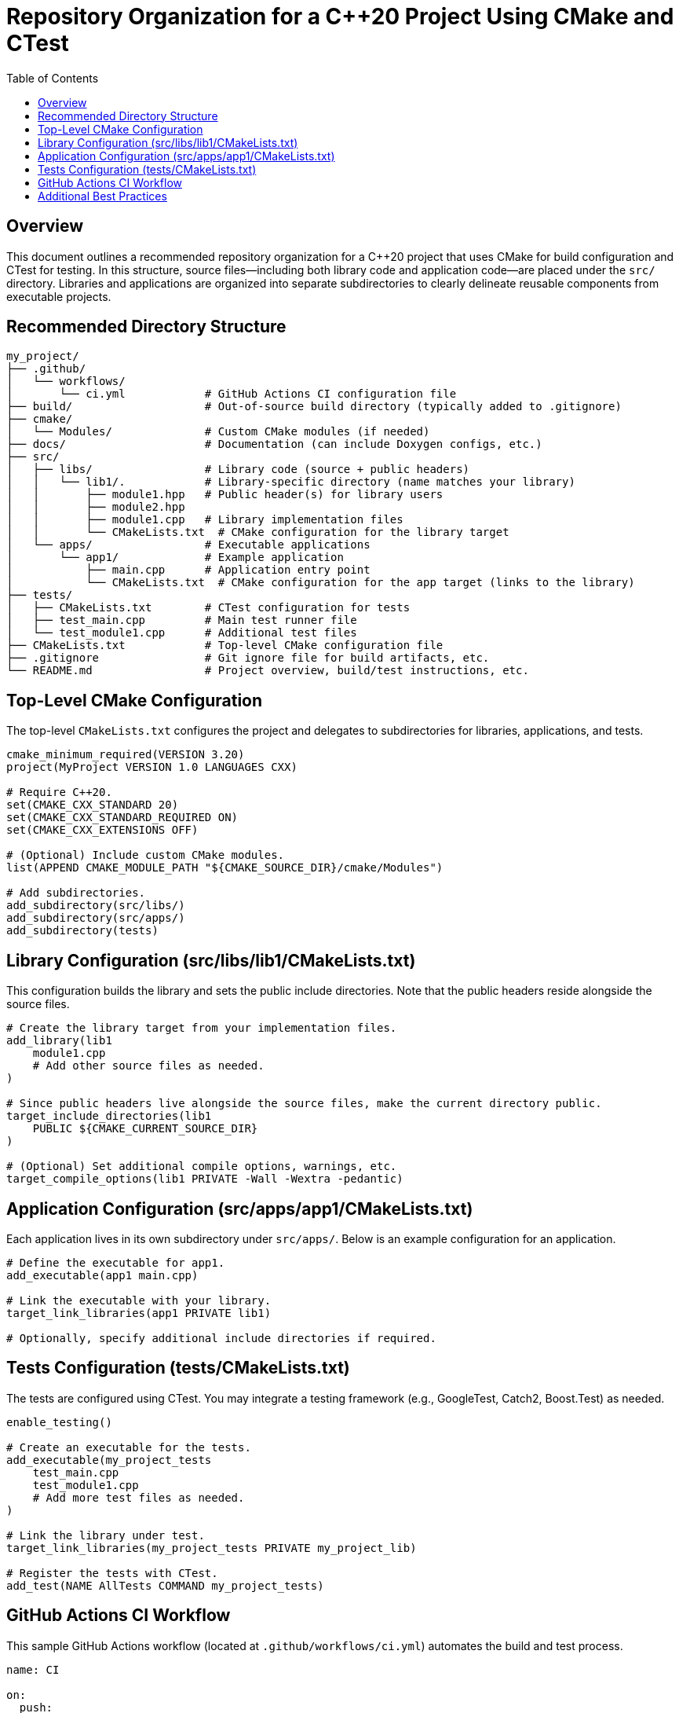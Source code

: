 = Repository Organization for a C++20 Project Using CMake and CTest
:toc:
:toclevels: 2
:icons: font
:source-highlighter: highlight.js
:doctype: book

== Overview

This document outlines a recommended repository organization for a C++20 project that uses CMake for build configuration and CTest for testing. 
In this structure, source files—including both library code and application code—are placed under the `src/` directory. 
Libraries and applications are organized into separate subdirectories to clearly delineate reusable components from executable projects.

== Recommended Directory Structure

[source,none]
----
my_project/
├── .github/
│   └── workflows/
│       └── ci.yml            # GitHub Actions CI configuration file
├── build/                    # Out-of-source build directory (typically added to .gitignore)
├── cmake/
│   └── Modules/              # Custom CMake modules (if needed)
├── docs/                     # Documentation (can include Doxygen configs, etc.)
├── src/
│   ├── libs/                 # Library code (source + public headers)
│   │   └── lib1/.            # Library-specific directory (name matches your library)
│   │       ├── module1.hpp   # Public header(s) for library users
│   │       ├── module2.hpp
│   │       ├── module1.cpp   # Library implementation files
│   │       └── CMakeLists.txt  # CMake configuration for the library target
│   └── apps/                 # Executable applications
│       └── app1/             # Example application
│           ├── main.cpp      # Application entry point
│           └── CMakeLists.txt  # CMake configuration for the app target (links to the library)
├── tests/
│   ├── CMakeLists.txt        # CTest configuration for tests
│   ├── test_main.cpp         # Main test runner file
│   └── test_module1.cpp      # Additional test files
├── CMakeLists.txt            # Top-level CMake configuration file
├── .gitignore                # Git ignore file for build artifacts, etc.
└── README.md                 # Project overview, build/test instructions, etc.
----

== Top-Level CMake Configuration

The top-level `CMakeLists.txt` configures the project and delegates to subdirectories for libraries, applications, and tests.

[source,cmake]
----
cmake_minimum_required(VERSION 3.20)
project(MyProject VERSION 1.0 LANGUAGES CXX)

# Require C++20.
set(CMAKE_CXX_STANDARD 20)
set(CMAKE_CXX_STANDARD_REQUIRED ON)
set(CMAKE_CXX_EXTENSIONS OFF)

# (Optional) Include custom CMake modules.
list(APPEND CMAKE_MODULE_PATH "${CMAKE_SOURCE_DIR}/cmake/Modules")

# Add subdirectories.
add_subdirectory(src/libs/)
add_subdirectory(src/apps/)
add_subdirectory(tests)
----

== Library Configuration (src/libs/lib1/CMakeLists.txt)

This configuration builds the library and sets the public include directories. Note that the public headers reside alongside the source files.

[source,cmake]
----
# Create the library target from your implementation files.
add_library(lib1
    module1.cpp
    # Add other source files as needed.
)

# Since public headers live alongside the source files, make the current directory public.
target_include_directories(lib1
    PUBLIC ${CMAKE_CURRENT_SOURCE_DIR}
)

# (Optional) Set additional compile options, warnings, etc.
target_compile_options(lib1 PRIVATE -Wall -Wextra -pedantic)
----

== Application Configuration (src/apps/app1/CMakeLists.txt)

Each application lives in its own subdirectory under `src/apps/`. Below is an example configuration for an application.

[source,cmake]
----
# Define the executable for app1.
add_executable(app1 main.cpp)

# Link the executable with your library.
target_link_libraries(app1 PRIVATE lib1)

# Optionally, specify additional include directories if required.
----

== Tests Configuration (tests/CMakeLists.txt)

The tests are configured using CTest. You may integrate a testing framework (e.g., GoogleTest, Catch2, Boost.Test) as needed.

[source,cmake]
----
enable_testing()

# Create an executable for the tests.
add_executable(my_project_tests
    test_main.cpp
    test_module1.cpp
    # Add more test files as needed.
)

# Link the library under test.
target_link_libraries(my_project_tests PRIVATE my_project_lib)

# Register the tests with CTest.
add_test(NAME AllTests COMMAND my_project_tests)
----

== GitHub Actions CI Workflow

This sample GitHub Actions workflow (located at `.github/workflows/ci.yml`) automates the build and test process.

[source,yaml]
----
name: CI

on:
  push:
    branches: [ main ]
  pull_request:
    branches: [ main ]

jobs:
  build-test:
    runs-on: ubuntu-latest

    steps:
      - name: Checkout code
        uses: actions/checkout@v3

      - name: Configure CMake
        run: cmake -S . -B build

      - name: Build
        run: cmake --build build -- -j $(nproc)

      - name: Run tests
        run: cmake --build build --target test
----

== Additional Best Practices

* **Out-of-Source Builds:**  
  Always build in a separate directory (e.g., `build/`) and add it to your `.gitignore` to keep your repository clean.
* **Documentation:**  
  Include clear build, test, and usage instructions in your `README.md` and maintain detailed documentation in the `docs/` folder.
* **Versioning and Releases:**  
  Use Git tags to mark release points and consider using GitHub Releases for packaged binaries.
* **Consistent Code Style:**  
  Integrate formatting tools (such as clang-format) and maintain a coding style guide.
* **Continuous Integration:**  
  Automate builds and tests with CI (as demonstrated) to ensure cross-platform reliability.
* **Branching Strategy:**  
  Use feature branches, pull requests, and code reviews to maintain high code quality.

